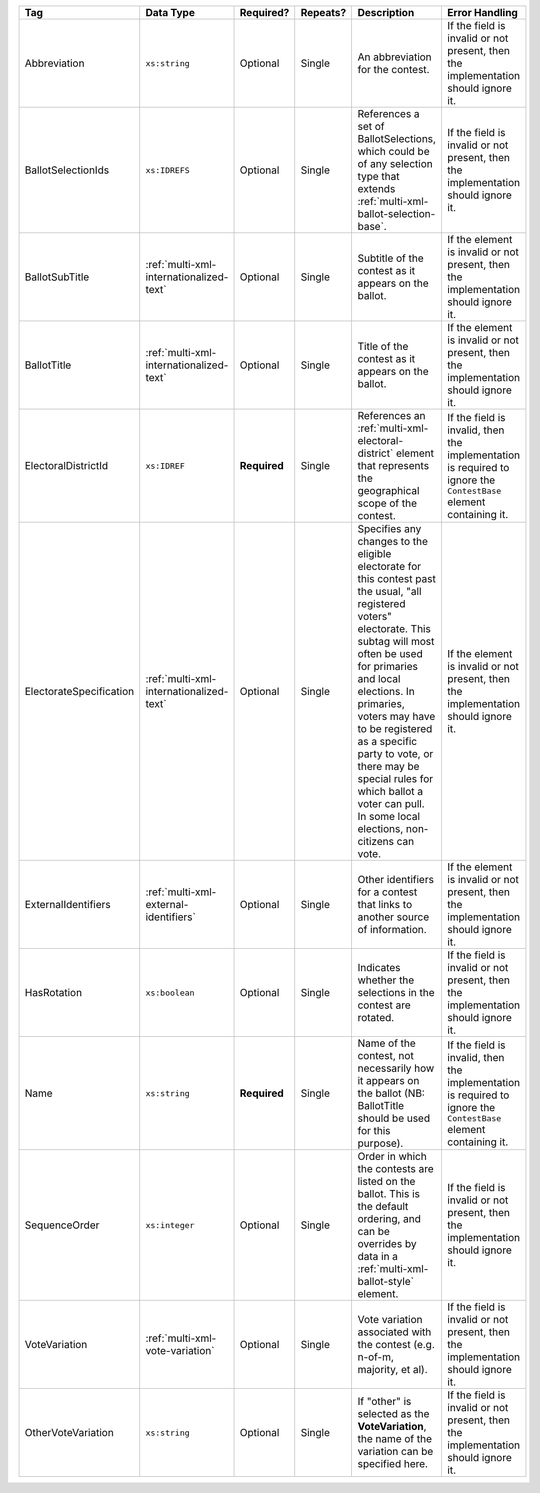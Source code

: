 .. This file is auto-generated.  Do not edit it by hand!

+-------------------------+-----------------------------------------+--------------+--------------+------------------------------------------+------------------------------------------+
| Tag                     | Data Type                               | Required?    | Repeats?     | Description                              | Error Handling                           |
+=========================+=========================================+==============+==============+==========================================+==========================================+
| Abbreviation            | ``xs:string``                           | Optional     | Single       | An abbreviation for the contest.         | If the field is invalid or not present,  |
|                         |                                         |              |              |                                          | then the implementation should ignore    |
|                         |                                         |              |              |                                          | it.                                      |
+-------------------------+-----------------------------------------+--------------+--------------+------------------------------------------+------------------------------------------+
| BallotSelectionIds      | ``xs:IDREFS``                           | Optional     | Single       | References a set of BallotSelections,    | If the field is invalid or not present,  |
|                         |                                         |              |              | which could be of any selection type     | then the implementation should ignore    |
|                         |                                         |              |              | that extends                             | it.                                      |
|                         |                                         |              |              | :ref:`multi-xml-ballot-selection-base`.  |                                          |
+-------------------------+-----------------------------------------+--------------+--------------+------------------------------------------+------------------------------------------+
| BallotSubTitle          | :ref:`multi-xml-internationalized-text` | Optional     | Single       | Subtitle of the contest as it appears on | If the element is invalid or not         |
|                         |                                         |              |              | the ballot.                              | present, then the implementation should  |
|                         |                                         |              |              |                                          | ignore it.                               |
+-------------------------+-----------------------------------------+--------------+--------------+------------------------------------------+------------------------------------------+
| BallotTitle             | :ref:`multi-xml-internationalized-text` | Optional     | Single       | Title of the contest as it appears on    | If the element is invalid or not         |
|                         |                                         |              |              | the ballot.                              | present, then the implementation should  |
|                         |                                         |              |              |                                          | ignore it.                               |
+-------------------------+-----------------------------------------+--------------+--------------+------------------------------------------+------------------------------------------+
| ElectoralDistrictId     | ``xs:IDREF``                            | **Required** | Single       | References an                            | If the field is invalid, then the        |
|                         |                                         |              |              | :ref:`multi-xml-electoral-district`      | implementation is required to ignore the |
|                         |                                         |              |              | element that represents the geographical | ``ContestBase`` element containing it.   |
|                         |                                         |              |              | scope of the contest.                    |                                          |
+-------------------------+-----------------------------------------+--------------+--------------+------------------------------------------+------------------------------------------+
| ElectorateSpecification | :ref:`multi-xml-internationalized-text` | Optional     | Single       | Specifies any changes to the eligible    | If the element is invalid or not         |
|                         |                                         |              |              | electorate for this contest past the     | present, then the implementation should  |
|                         |                                         |              |              | usual, "all registered voters"           | ignore it.                               |
|                         |                                         |              |              | electorate. This subtag will most often  |                                          |
|                         |                                         |              |              | be used for primaries and local          |                                          |
|                         |                                         |              |              | elections. In primaries, voters may have |                                          |
|                         |                                         |              |              | to be registered as a specific party to  |                                          |
|                         |                                         |              |              | vote, or there may be special rules for  |                                          |
|                         |                                         |              |              | which ballot a voter can pull. In some   |                                          |
|                         |                                         |              |              | local elections, non-citizens can vote.  |                                          |
+-------------------------+-----------------------------------------+--------------+--------------+------------------------------------------+------------------------------------------+
| ExternalIdentifiers     | :ref:`multi-xml-external-identifiers`   | Optional     | Single       | Other identifiers for a contest that     | If the element is invalid or not         |
|                         |                                         |              |              | links to another source of information.  | present, then the implementation should  |
|                         |                                         |              |              |                                          | ignore it.                               |
+-------------------------+-----------------------------------------+--------------+--------------+------------------------------------------+------------------------------------------+
| HasRotation             | ``xs:boolean``                          | Optional     | Single       | Indicates whether the selections in the  | If the field is invalid or not present,  |
|                         |                                         |              |              | contest are rotated.                     | then the implementation should ignore    |
|                         |                                         |              |              |                                          | it.                                      |
+-------------------------+-----------------------------------------+--------------+--------------+------------------------------------------+------------------------------------------+
| Name                    | ``xs:string``                           | **Required** | Single       | Name of the contest, not necessarily how | If the field is invalid, then the        |
|                         |                                         |              |              | it appears on the ballot (NB:            | implementation is required to ignore the |
|                         |                                         |              |              | BallotTitle should be used for this      | ``ContestBase`` element containing it.   |
|                         |                                         |              |              | purpose).                                |                                          |
+-------------------------+-----------------------------------------+--------------+--------------+------------------------------------------+------------------------------------------+
| SequenceOrder           | ``xs:integer``                          | Optional     | Single       | Order in which the contests are listed   | If the field is invalid or not present,  |
|                         |                                         |              |              | on the ballot. This is the default       | then the implementation should ignore    |
|                         |                                         |              |              | ordering, and can be overrides by data   | it.                                      |
|                         |                                         |              |              | in a :ref:`multi-xml-ballot-style`       |                                          |
|                         |                                         |              |              | element.                                 |                                          |
+-------------------------+-----------------------------------------+--------------+--------------+------------------------------------------+------------------------------------------+
| VoteVariation           | :ref:`multi-xml-vote-variation`         | Optional     | Single       | Vote variation associated with the       | If the field is invalid or not present,  |
|                         |                                         |              |              | contest (e.g. n-of-m, majority, et al).  | then the implementation should ignore    |
|                         |                                         |              |              |                                          | it.                                      |
+-------------------------+-----------------------------------------+--------------+--------------+------------------------------------------+------------------------------------------+
| OtherVoteVariation      | ``xs:string``                           | Optional     | Single       | If "other" is selected as the            | If the field is invalid or not present,  |
|                         |                                         |              |              | **VoteVariation**, the name of the       | then the implementation should ignore    |
|                         |                                         |              |              | variation can be specified here.         | it.                                      |
+-------------------------+-----------------------------------------+--------------+--------------+------------------------------------------+------------------------------------------+
